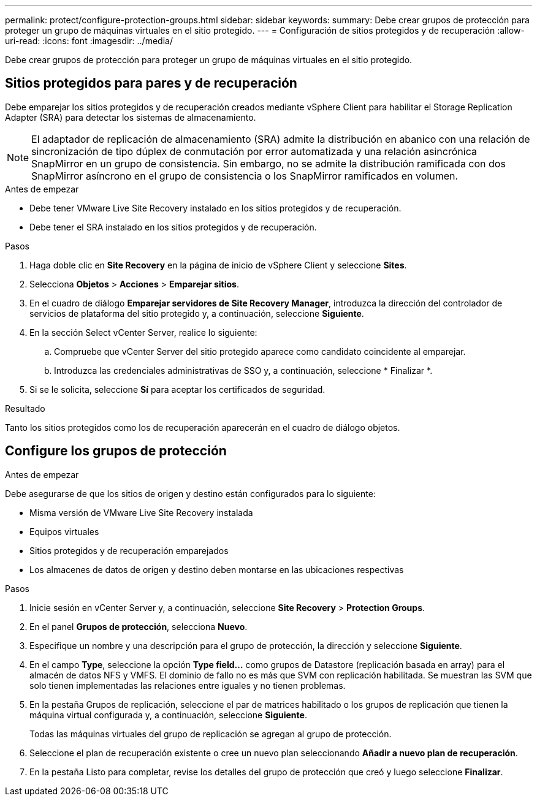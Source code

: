 ---
permalink: protect/configure-protection-groups.html 
sidebar: sidebar 
keywords:  
summary: Debe crear grupos de protección para proteger un grupo de máquinas virtuales en el sitio protegido. 
---
= Configuración de sitios protegidos y de recuperación
:allow-uri-read: 
:icons: font
:imagesdir: ../media/


[role="lead"]
Debe crear grupos de protección para proteger un grupo de máquinas virtuales en el sitio protegido.



== Sitios protegidos para pares y de recuperación

Debe emparejar los sitios protegidos y de recuperación creados mediante vSphere Client para habilitar el Storage Replication Adapter (SRA) para detectar los sistemas de almacenamiento.


NOTE: El adaptador de replicación de almacenamiento (SRA) admite la distribución en abanico con una relación de sincronización de tipo dúplex de conmutación por error automatizada y una relación asincrónica SnapMirror en un grupo de consistencia. Sin embargo, no se admite la distribución ramificada con dos SnapMirror asíncrono en el grupo de consistencia o los SnapMirror ramificados en volumen.

.Antes de empezar
* Debe tener VMware Live Site Recovery instalado en los sitios protegidos y de recuperación.
* Debe tener el SRA instalado en los sitios protegidos y de recuperación.


.Pasos
. Haga doble clic en *Site Recovery* en la página de inicio de vSphere Client y seleccione *Sites*.
. Selecciona *Objetos* > *Acciones* > *Emparejar sitios*.
. En el cuadro de diálogo *Emparejar servidores de Site Recovery Manager*, introduzca la dirección del controlador de servicios de plataforma del sitio protegido y, a continuación, seleccione *Siguiente*.
. En la sección Select vCenter Server, realice lo siguiente:
+
.. Compruebe que vCenter Server del sitio protegido aparece como candidato coincidente al emparejar.
.. Introduzca las credenciales administrativas de SSO y, a continuación, seleccione * Finalizar *.


. Si se le solicita, seleccione *Sí* para aceptar los certificados de seguridad.


.Resultado
Tanto los sitios protegidos como los de recuperación aparecerán en el cuadro de diálogo objetos.



== Configure los grupos de protección

.Antes de empezar
Debe asegurarse de que los sitios de origen y destino están configurados para lo siguiente:

* Misma versión de VMware Live Site Recovery instalada
* Equipos virtuales
* Sitios protegidos y de recuperación emparejados
* Los almacenes de datos de origen y destino deben montarse en las ubicaciones respectivas


.Pasos
. Inicie sesión en vCenter Server y, a continuación, seleccione *Site Recovery* > *Protection Groups*.
. En el panel *Grupos de protección*, selecciona *Nuevo*.
. Especifique un nombre y una descripción para el grupo de protección, la dirección y seleccione *Siguiente*.
. En el campo *Type*, seleccione la opción *Type field...* como grupos de Datastore (replicación basada en array) para el almacén de datos NFS y VMFS.
El dominio de fallo no es más que SVM con replicación habilitada. Se muestran las SVM que solo tienen implementadas las relaciones entre iguales y no tienen problemas.
. En la pestaña Grupos de replicación, seleccione el par de matrices habilitado o los grupos de replicación que tienen la máquina virtual configurada y, a continuación, seleccione *Siguiente*.
+
Todas las máquinas virtuales del grupo de replicación se agregan al grupo de protección.

. Seleccione el plan de recuperación existente o cree un nuevo plan seleccionando *Añadir a nuevo plan de recuperación*.
. En la pestaña Listo para completar, revise los detalles del grupo de protección que creó y luego seleccione *Finalizar*.

